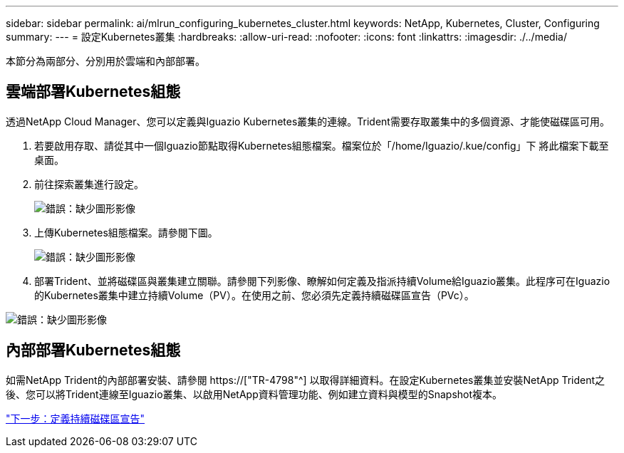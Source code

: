 ---
sidebar: sidebar 
permalink: ai/mlrun_configuring_kubernetes_cluster.html 
keywords: NetApp, Kubernetes, Cluster, Configuring 
summary:  
---
= 設定Kubernetes叢集
:hardbreaks:
:allow-uri-read: 
:nofooter: 
:icons: font
:linkattrs: 
:imagesdir: ./../media/


[role="lead"]
本節分為兩部分、分別用於雲端和內部部署。



== 雲端部署Kubernetes組態

透過NetApp Cloud Manager、您可以定義與Iguazio Kubernetes叢集的連線。Trident需要存取叢集中的多個資源、才能使磁碟區可用。

. 若要啟用存取、請從其中一個Iguazio節點取得Kubernetes組態檔案。檔案位於「/home/Iguazio/.kue/config」下 將此檔案下載至桌面。
. 前往探索叢集進行設定。
+
image:mlrun_image9.png["錯誤：缺少圖形影像"]

. 上傳Kubernetes組態檔案。請參閱下圖。
+
image:mlrun_image10.PNG["錯誤：缺少圖形影像"]

. 部署Trident、並將磁碟區與叢集建立關聯。請參閱下列影像、瞭解如何定義及指派持續Volume給Iguazio叢集。此程序可在Iguazio的Kubernetes叢集中建立持續Volume（PV）。在使用之前、您必須先定義持續磁碟區宣告（PVc）。


image:mlrun_image5.png["錯誤：缺少圖形影像"]



== 內部部署Kubernetes組態

如需NetApp Trident的內部部署安裝、請參閱 https://["TR-4798"^] 以取得詳細資料。在設定Kubernetes叢集並安裝NetApp Trident之後、您可以將Trident連線至Iguazio叢集、以啟用NetApp資料管理功能、例如建立資料與模型的Snapshot複本。

link:mlrun_define_persistent_volume_claim.html["下一步：定義持續磁碟區宣告"]
